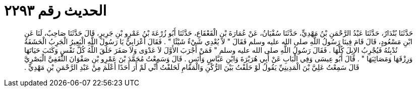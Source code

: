
= الحديث رقم ٢٢٩٣

[quote.hadith]
حَدَّثَنَا بُنْدَارٌ، حَدَّثَنَا عَبْدُ الرَّحْمَنِ بْنُ مَهْدِيٍّ، حَدَّثَنَا سُفْيَانُ، عَنْ عُمَارَةَ بْنِ الْقَعْقَاعِ، حَدَّثَنَا أَبُو زُرْعَةَ بْنُ عَمْرِو بْنِ جَرِيرٍ، قَالَ حَدَّثَنَا صَاحِبٌ، لَنَا عَنِ ابْنِ مَسْعُودٍ، قَالَ قَامَ فِينَا رَسُولُ اللَّهِ صلى الله عليه وسلم فَقَالَ ‏"‏ لاَ يُعْدِي شَيْءٌ شَيْئًا ‏"‏ ‏.‏ فَقَالَ أَعْرَابِيٌّ يَا رَسُولَ اللَّهِ الْبَعِيرُ الْجَرِبُ الْحَشَفَةُ نُدْبِنُهُ فَيُجْرِبُ الإِبِلَ كُلَّهَا ‏.‏ فَقَالَ رَسُولُ اللَّهِ صلى الله عليه وسلم ‏"‏ فَمَنْ أَجْرَبَ الأَوَّلَ لاَ عَدْوَى وَلاَ صَفَرَ خَلَقَ اللَّهُ كُلَّ نَفْسٍ وَكَتَبَ حَيَاتَهَا وَرِزْقَهَا وَمَصَائِبَهَا ‏"‏ ‏.‏ قَالَ أَبُو عِيسَى وَفِي الْبَابِ عَنْ أَبِي هُرَيْرَةَ وَابْنِ عَبَّاسٍ وَأَنَسٍ ‏.‏ قَالَ وَسَمِعْتُ مُحَمَّدَ بْنَ عَمْرِو بْنِ صَفْوَانَ الثَّقَفِيَّ الْبَصْرِيَّ قَالَ سَمِعْتُ عَلِيَّ بْنَ الْمَدِينِيِّ يَقُولُ لَوْ حَلَفْتُ بَيْنَ الرُّكْنِ وَالْمَقَامِ لَحَلفْتُ أَنِّي لَمْ أَرَ أَحَدًا أَعْلَمَ مِنْ عَبْدِ الرَّحْمَنِ بْنِ مَهْدِيٍّ ‏.‏
